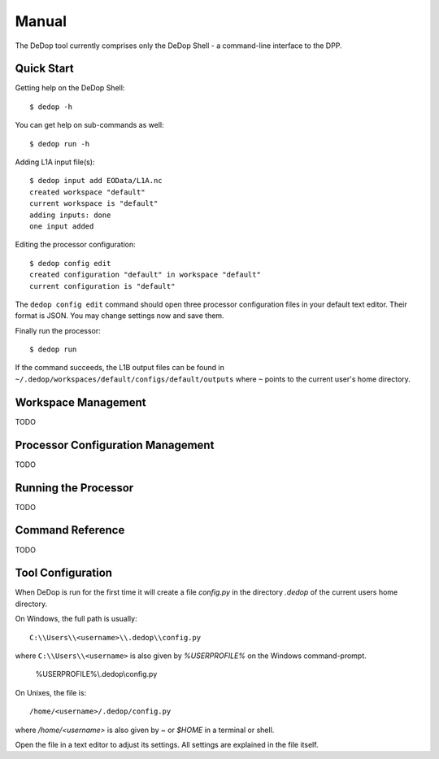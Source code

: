 ======
Manual
======

The DeDop tool currently comprises only the DeDop Shell - a command-line interface to the DPP.

Quick Start
===========

Getting help on the DeDop Shell::

    $ dedop -h

You can get help on sub-commands as well::

    $ dedop run -h

Adding L1A input file(s)::

    $ dedop input add EOData/L1A.nc
    created workspace "default"
    current workspace is "default"
    adding inputs: done
    one input added

Editing the processor configuration::

    $ dedop config edit
    created configuration "default" in workspace "default"
    current configuration is "default"

The ``dedop config edit`` command should open three processor configuration files in your default text editor.
Their format is JSON. You may change settings now and save them.

Finally run the processor::

    $ dedop run

If the command succeeds, the L1B output files can be found in ``~/.dedop/workspaces/default/configs/default/outputs``
where ``~`` points to the current user's home directory.

Workspace Management
====================

TODO

Processor Configuration Management
==================================

TODO

Running the Processor
=====================

TODO

Command Reference
=================

TODO

Tool Configuration
==================

When DeDop is run for the first time it will create a file `config.py` in the directory `.dedop` of the current users
home directory.

On Windows, the full path is usually::

    C:\\Users\\<username>\\.dedop\\config.py

where ``C:\\Users\\<username>`` is also given by `%USERPROFILE%` on the Windows command-prompt.

    %USERPROFILE%\\.dedop\\config.py

On Unixes, the file is::

    /home/<username>/.dedop/config.py

where `/home/<username>` is also given by `~` or `$HOME` in a terminal or shell.

Open the file in a text editor to adjust its settings. All settings are explained in the file itself.